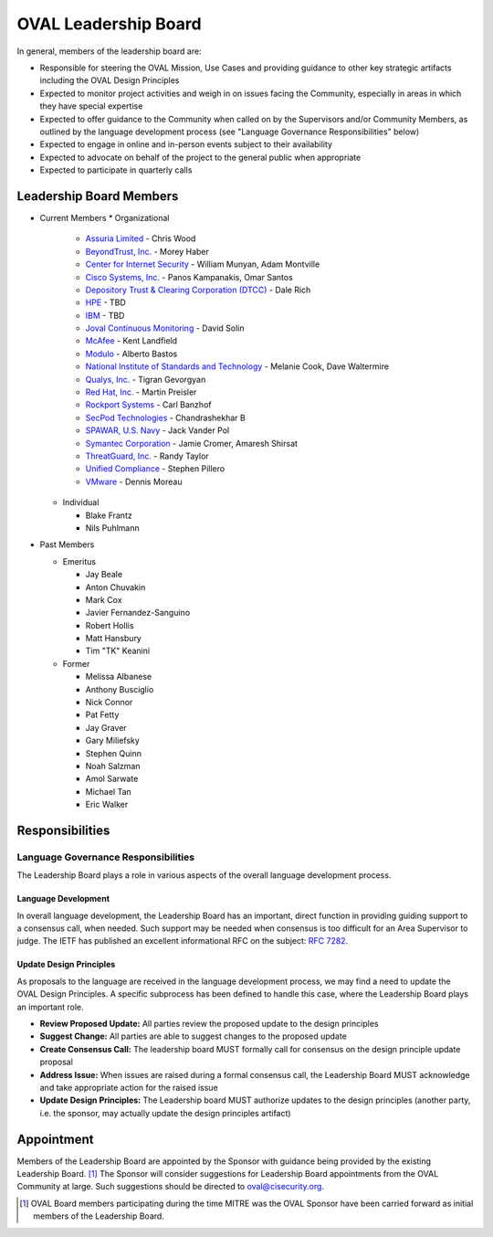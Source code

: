 .. _oval-leadership-board:

OVAL Leadership Board
=====================

In general, members of the leadership board are:

* Responsible for steering the OVAL Mission, Use Cases and providing guidance to other key strategic artifacts including the OVAL Design Principles
* Expected to monitor project activities and weigh in on issues facing the Community, especially in areas in which they have special expertise
* Expected to offer guidance to the Community when called on by the Supervisors and/or Community Members, as outlined by the language development process (see "Language Governance Responsibilities" below)
* Expected to engage in online and in-person events subject to their availability
* Expected to advocate on behalf of the project to the general public when appropriate
* Expected to participate in quarterly calls

Leadership Board Members
------------------------

* Current Members
  * Organizational
  
    * `Assuria Limited <https://www.assuria-online.com/>`_ - Chris Wood
    * `BeyondTrust, Inc. <https://www.beyondtrust.com/>`_ - Morey Haber
    * `Center for Internet Security <https://www.cisecurity.org>`_ - William Munyan, Adam Montville
    * `Cisco Systems, Inc. <https://www.cisco.com/>`_ - Panos Kampanakis, Omar Santos
    * `Depository Trust & Clearing Corporation (DTCC) <https://www.dtcc.com/>`_ - Dale Rich
    * `HPE <https://www.hp.com/country/us/en/uc/welcome.html>`_ - TBD
    * `IBM <https://www.ibm.com/>`_ - TBD
    * `Joval Continuous Monitoring <https://joval.org/>`_ - David Solin
    * `McAfee <https://www.mcafee.com/>`_ - Kent Landfield
    * `Modulo <https://www.modulo.com/>`_ - Alberto Bastos
    * `National Institute of Standards and Technology <https://www.nist.gov/>`_ - Melanie Cook, Dave Waltermire
    * `Qualys, Inc. <https://www.qualys.com/>`_ - Tigran Gevorgyan
    * `Red Hat, Inc. <https://www.redhat.com/>`_ - Martin Preisler
    * `Rockport Systems <https://www.rockportsystems.com/>`_ - Carl Banzhof
    * `SecPod Technologies <https://www.secpod.com/>`_ - Chandrashekhar B
    * `SPAWAR, U.S. Navy <https://www.spawar.navy.mil/>`_ - Jack Vander Pol
    * `Symantec Corporation <https://www.symantec.com/>`_ - Jamie Cromer, Amaresh Shirsat
    * `ThreatGuard, Inc. <https://www.threatguard.com/>`_ - Randy Taylor
    * `Unified Compliance <https://www.unifiedcompliance.com/>`_ - Stephen Pillero
    * `VMware <https://www.vmware.com/>`_ - Dennis Moreau

  * Individual

    * Blake Frantz
    * Nils Puhlmann

* Past Members

  * Emeritus

    * Jay Beale
    * Anton Chuvakin
    * Mark Cox
    * Javier Fernandez-Sanguino
    * Robert Hollis
    * Matt Hansbury
    * Tim "TK" Keanini

  * Former

    * Melissa Albanese
    * Anthony Busciglio
    * Nick Connor
    * Pat Fetty
    * Jay Graver
    * Gary Miliefsky
    * Stephen Quinn
    * Noah Salzman
    * Amol Sarwate
    * Michael Tan
    * Eric Walker

Responsibilities
----------------

Language Governance Responsibilities
^^^^^^^^^^^^^^^^^^^^^^^^^^^^^^^^^^^^
The Leadership Board plays a role in various aspects of the overall language development process.

Language Development
""""""""""""""""""""
In overall language development, the Leadership Board has an important, direct function in providing guiding support to a consensus call, when needed. Such support may be needed when consensus is too difficult for an Area Supervisor to judge. The IETF has published an excellent informational RFC on the subject: `RFC 7282 <https://datatracker.ietf.org/doc/rfc7282/>`_.


Update Design Principles
""""""""""""""""""""""""
As proposals to the language are received in the language development process, we may find a need to update the OVAL Design Principles. A specific subprocess has been defined to handle this case, where the Leadership Board plays an important role.

* **Review Proposed Update:** All parties review the proposed update to the design principles
* **Suggest Change:** All parties are able to suggest changes to the proposed update
* **Create Consensus Call:** The leadership board MUST formally call for consensus on the design principle update proposal
* **Address Issue:** When issues are raised during a formal consensus call, the Leadership Board MUST acknowledge and take appropriate action for the raised issue
* **Update Design Principles:** The Leadership board MUST authorize updates to the design principles (another party, i.e. the sponsor, may actually update the design principles artifact)

Appointment
-----------
Members of the Leadership Board are appointed by the Sponsor with guidance being provided by the existing Leadership Board. [#]_ The Sponsor will consider suggestions for Leadership Board appointments from the OVAL Community at large. Such suggestions should be directed to oval@cisecurity.org.

.. rubric: Footnotes

.. [#] OVAL Board members participating during the time MITRE was the OVAL Sponsor have been carried forward as initial members of the Leadership Board.
